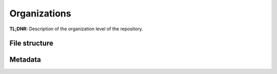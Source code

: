 .. _structure:

=============
Organizations
=============


**TL;DNR:** Description of the organization level of the repository.


File structure
--------------


Metadata
--------
